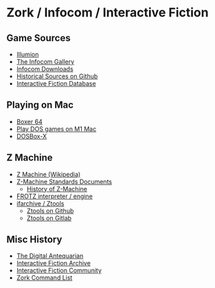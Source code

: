 * Zork / Infocom / Interactive Fiction

** Game Sources

- [[https://if.illuminion.de/infocom.html][Illumion]]
- [[http://infocom.elsewhere.org/gallery/zork1/zork1.html][The Infocom Gallery]]
- [[http://www.infocom-if.org/downloads/downloads.html][Infocom Downloads]]
- [[https://github.com/historicalsource][Historical Sources on Github]]  
- [[https://ifdb.org/][Interactive Fiction Database]]

** Playing on Mac

- [[https://boxer.thec0de.com/][Boxer 64]]
- [[https://www.youtube.com/watch?v=TXJji53Vr3Y][Play DOS games on M1 Mac]]
- [[https://dosbox-x.com/][DOSBox-X]]

** Z Machine

- [[https://en.wikipedia.org/wiki/Z-machine][Z Machine (Wikipedia)]]
- [[http://inform-fiction.org/zmachine/standards/][Z-Machine Standards Documents]]
  - [[http://inform-fiction.org/zmachine/standards/z1point0/appd.html][History of Z-Machine]]  
- [[https://gitlab.com/DavidGriffith/frotz][FROTZ interpreter / engine]]
- [[http://www.ifarchive.org/indexes/if-archiveXinfocomXtoolsXztools.html][ifarchive / Ztools]]
  - [[https://github.com/SamB/ztools][Ztools on Github]]
  - [[https://gitlab.com/russotto/ztools][Ztools on Gitlab]]

** Misc History

- [[https://www.filfre.net/2012/01/the-roots-of-infocom/][The Digital Antequarian]]
- [[https://www.ifarchive.org/][Interactive Fiction Archive]]
- [[https://intfiction.org/][Interactive Fiction Community]]
- [[https://zork.fandom.com/wiki/Command_List][Zork Command List]]


